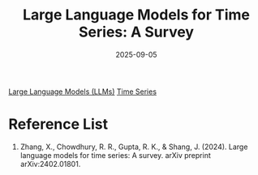 :PROPERTIES:
:ID:       c085cc0e-d535-426b-8e71-5d1b82880f40
:END:
#+title: Large Language Models for Time Series: A Survey
#+date: 2025-09-05

[[id:ab03a99b-2c97-4664-a1e6-680a86721f3a][Large Language Models (LLMs)]]
[[id:b2377ddc-9d91-4c8e-a4d8-21fabf961ee8][Time Series]]

* Reference List
1. Zhang, X., Chowdhury, R. R., Gupta, R. K., & Shang, J. (2024). Large language models for time series: A survey. arXiv preprint arXiv:2402.01801.
